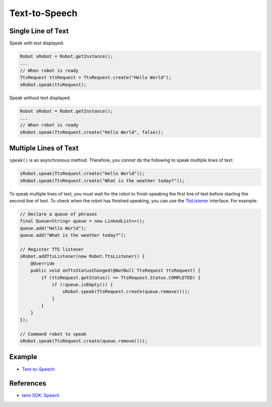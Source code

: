 Text-to-Speech
==============

Single Line of Text
-------------------
Speak with text displayed:

.. code-block:: Java

  Robot sRobot = Robot.getInstance();
  ...
  // When robot is ready
  TtsRequest ttsRequest = TtsRequest.create("Hello World");
  sRobot.speak(ttsRequest);


Speak without text displayed:

.. code-block:: Java

  Robot sRobot = Robot.getInstance();
  ...
  // When robot is ready
  sRobot.speak(TtsRequest.create("Hello World", false));


Multiple Lines of Text
----------------------
``speak()`` is an asynchronous method. Therefore, you *cannot* do the following to speak multiple lines of text:

.. code-block:: Java

  sRobot.speak(TtsRequest.create("Hello World"));
  sRobot.speak(TtsRequest.create("What is the weather today?"));

To speak multiple lines of text, you must wait for the robot to finish speaking the first line of text before starting the second line of text. To check when the robot has finished speaking, you can use the `TtsListener <https://github.com/robotemi/sdk/wiki/Speech#ttsListener>`_ interface. For example:

.. code-block:: Java

  // Declare a queue of phrases
  final Queue<String> queue = new LinkedList<>();
  queue.add("Hello World");
  queue.add("What is the weather today?");

  // Register TTS listener
  sRobot.addTtsListener(new Robot.TtsListener() {
      @Override
      public void onTtsStatusChanged(@NotNull TtsRequest ttsRequest) {
          if (ttsRequest.getStatus() == TtsRequest.Status.COMPLETED) {
              if (!queue.isEmpty()) {
                  sRobot.speak(TtsRequest.create(queue.remove()));
              }
          }
      }
  });

  // Command robot to speak
  sRobot.speak(TtsRequest.create(queue.remove()));


Example
-------
* `Text-to-Speech <https://github.com/hapi-robo/temi-guide/tree/master/examples/text-to-speech>`_


References
----------
* `temi SDK: Speech <https://github.com/robotemi/sdk/wiki/Speech>`_